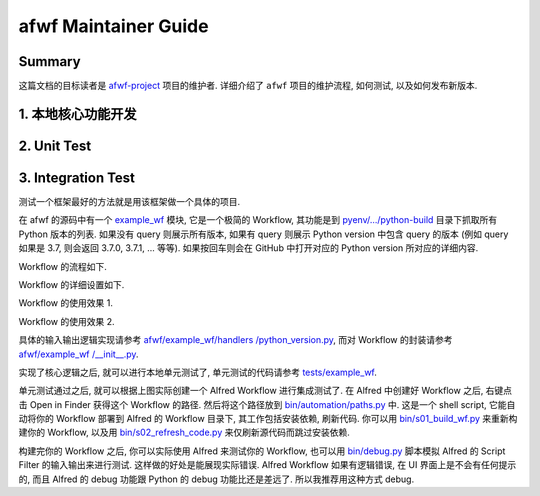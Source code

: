 afwf Maintainer Guide
==============================================================================


Summary
------------------------------------------------------------------------------
这篇文档的目标读者是 `afwf-project <https://github.com/MacHu-GWU/afwf-project>`_ 项目的维护者. 详细介绍了 ``afwf`` 项目的维护流程, 如何测试, 以及如何发布新版本.


1. 本地核心功能开发
------------------------------------------------------------------------------


2. Unit Test
------------------------------------------------------------------------------


3. Integration Test
------------------------------------------------------------------------------
测试一个框架最好的方法就是用该框架做一个具体的项目.

在 afwf 的源码中有一个 `example_wf <https://github.com/MacHu-GWU/afwf-project/tree/main/afwf/example_wf>`_ 模块, 它是一个极简的 Workflow, 其功能是到 `pyenv/.../python-build <https://github.com/pyenv/pyenv/tree/master/plugins/python-build/share/python-build>`_ 目录下抓取所有 Python 版本的列表. 如果没有 query 则展示所有版本, 如果有 query 则展示 Python version 中包含 query 的版本 (例如 query 如果是 3.7, 则会返回 3.7.0, 3.7.1, ... 等等). 如果按回车则会在 GitHub 中打开对应的 Python version 所对应的详细内容.

Workflow 的流程如下.

.. image:: ./example_wf_1.png

Workflow 的详细设置如下.

.. image:: ./example_wf_2.png

Workflow 的使用效果 1.

.. image:: ./example_wf_3.png
    :width: 500px

Workflow 的使用效果 2.

.. image:: ./example_wf_4.png
    :width: 500px

具体的输入输出逻辑实现请参考 `afwf/example_wf/handlers
/python_version.py <https://github.com/MacHu-GWU/afwf-project/blob/main/afwf/example_wf/handlers/python_version.py>`_, 而对 Workflow 的封装请参考 `afwf/example_wf
/__init__.py <https://github.com/MacHu-GWU/afwf-project/blob/main/afwf/example_wf/__init__.py>`_.

实现了核心逻辑之后, 就可以进行本地单元测试了, 单元测试的代码请参考 `tests/example_wf <https://github.com/MacHu-GWU/afwf-project/tree/main/tests/example_wf>`_.

单元测试通过之后, 就可以根据上图实际创建一个 Alfred Workflow 进行集成测试了. 在 Alfred 中创建好 Workflow 之后, 右键点击 Open in Finder 获得这个 Workflow 的路径. 然后将这个路径放到 `bin/automation/paths.py <https://github.com/MacHu-GWU/afwf-project/blob/main/bin/automation/paths.py#L66>`_ 中. 这是一个 shell script, 它能自动将你的 Workflow 部署到 Alfred 的 Workflow 目录下, 其工作包括安装依赖, 刷新代码. 你可以用 `bin/s01_build_wf.py <https://github.com/MacHu-GWU/afwf-project/blob/main/bin/s01_build_wf.py>`_ 来重新构建你的 Workflow, 以及用 `bin/s02_refresh_code.py <https://github.com/MacHu-GWU/afwf-project/blob/main/bin/s02_refresh_code.py>`_ 来仅刷新源代码而跳过安装依赖.

构建完你的 Workflow 之后, 你可以实际使用 Alfred 来测试你的 Workflow, 也可以用 `bin/debug.py <https://github.com/MacHu-GWU/afwf-project/blob/main/bin/debug.py>`_ 脚本模拟 Alfred 的 Script Filter 的输入输出来进行测试. 这样做的好处是能展现实际错误. Alfred Workflow 如果有逻辑错误, 在 UI 界面上是不会有任何提示的, 而且 Alfred 的 debug 功能跟 Python 的 debug 功能比还是差远了. 所以我推荐用这种方式 debug.
